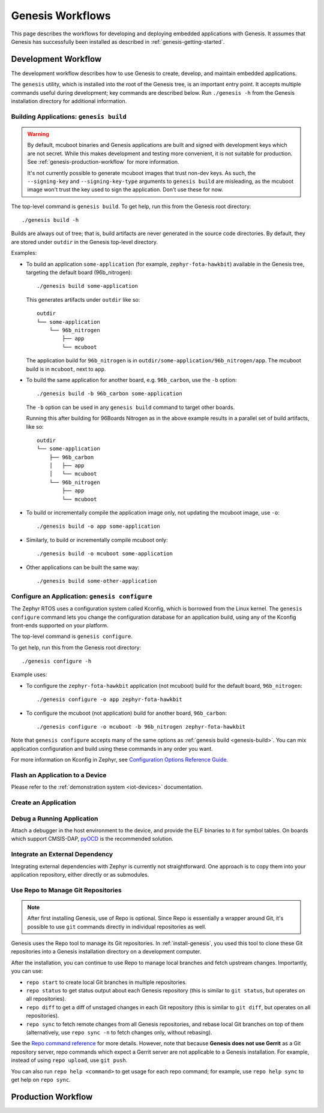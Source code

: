 .. _genesis-workflows:

Genesis Workflows
=================

This page describes the workflows for developing and deploying
embedded applications with Genesis. It assumes that Genesis has
successfully been installed as described in
:ref:`genesis-getting-started`.

.. _genesis-development-workflow:

Development Workflow
--------------------

The development workflow describes how to use Genesis to create,
develop, and maintain embedded applications.

The ``genesis`` utility, which is installed into the root of the
Genesis tree, is an important entry point. It accepts multiple
commands useful during development; key commands are described
below. Run ``./genesis -h`` from the Genesis installation directory
for additional information.

.. _genesis-build:

Building Applications: ``genesis build``
~~~~~~~~~~~~~~~~~~~~~~~~~~~~~~~~~~~~~~~~

.. warning::

   By default, mcuboot binaries and Genesis applications are built and
   signed with development keys which are not secret. While this makes
   development and testing more convenient, it is not suitable for
   production. See :ref:`genesis-production-workflow` for more
   information.

   It's not currently possible to generate mcuboot images that trust
   non-dev keys. As such, the ``--signing-key`` and
   ``--signing-key-type`` arguments to ``genesis build`` are
   misleading, as the mcuboot image won't trust the key used to sign
   the application. Don't use these for now.

.. todo::

   Re-work after resolution of https://trello.com/c/mSZPuXxG and
   https://projects.linaro.org/browse/LITE-147

The top-level command is ``genesis build``. To get help, run this from
the Genesis root directory::

    ./genesis build -h

Builds are always out of tree; that is, build artifacts are never
generated in the source code directories. By default, they are stored
under ``outdir`` in the Genesis top-level directory.

Examples:

- To build an application ``some-application`` (for example,
  ``zephyr-fota-hawkbit``) available in the Genesis tree, targeting
  the default board (96b_nitrogen)::

      ./genesis build some-application

  This generates artifacts under ``outdir`` like so::

      outdir
      └── some-application
          └── 96b_nitrogen
              ├── app
              └── mcuboot

  The application build for ``96b_nitrogen`` is in
  ``outdir/some-application/96b_nitrogen/app``. The mcuboot build is
  in ``mcuboot``, next to ``app``.

- To build the same application for another board,
  e.g. ``96b_carbon``, use the ``-b`` option::

      ./genesis build -b 96b_carbon some-application

  The ``-b`` option can be used in any ``genesis build`` command to
  target other boards.

  Running this after building for 96Boards Nitrogen as in the above
  example results in a parallel set of build artifacts, like so::

      outdir
      └── some-application
          ├── 96b_carbon
          │   ├── app
          │   └── mcuboot
          └── 96b_nitrogen
              ├── app
              └── mcuboot

- To build or incrementally compile the application image only, not
  updating the mcuboot image, use ``-o``::

      ./genesis build -o app some-application

- Similarly, to build or incrementally compile mcuboot only::

      ./genesis build -o mcuboot some-application

- Other applications can be built the same way::

      ./genesis build some-other-application

.. _genesis-configure:

Configure an Application: ``genesis configure``
~~~~~~~~~~~~~~~~~~~~~~~~~~~~~~~~~~~~~~~~~~~~~~~

The Zephyr RTOS uses a configuration system called Kconfig, which is
borrowed from the Linux kernel. The ``genesis configure`` command lets
you change the configuration database for an application build, using
any of the Kconfig front-ends supported on your platform.

The top-level command is ``genesis configure``.

To get help, run this from the Genesis root directory::

    ./genesis configure -h

Example uses:

- To configure the ``zephyr-fota-hawkbit`` application (not mcuboot)
  build for the default board, ``96b_nitrogen``::

      ./genesis configure -o app zephyr-fota-hawkbit

- To configure the mcuboot (not application) build for another board,
  ``96b_carbon``::

      ./genesis configure -o mcuboot -b 96b_nitrogen zephyr-fota-hawkbit

Note that ``genesis configure`` accepts many of the same options as
:ref:`genesis build <genesis-build>`. You can mix application
configuration and build using these commands in any order you want.

For more information on Kconfig in Zephyr, see `Configuration Options
Reference Guide
<https://www.zephyrproject.org/doc/reference/kconfig/index.html>`_.

Flash an Application to a Device
~~~~~~~~~~~~~~~~~~~~~~~~~~~~~~~~

.. todo:: Replace with ``genesis flash`` once implemented:
          https://trello.com/c/SXgRHneO

Please refer to the :ref:`demonstration system <iot-devices>`
documentation.

Create an Application
~~~~~~~~~~~~~~~~~~~~~

.. todo:: fill this in when it's possible.

   https://trello.com/c/Yj5vW4zf
   https://projects.linaro.org/browse/LITE-91
   https://projects.linaro.org/browse/LITE-125

Debug a Running Application
~~~~~~~~~~~~~~~~~~~~~~~~~~~

.. todo:: improve this.

Attach a debugger in the host environment to the device, and provide
the ELF binaries to it for symbol tables. On boards which support
CMSIS-DAP, `pyOCD <https://github.com/mbedmicro/pyOCD>`_ is the
recommended solution.

Integrate an External Dependency
~~~~~~~~~~~~~~~~~~~~~~~~~~~~~~~~

.. todo:: user-friendly instructions, post-CMake transition.

Integrating external dependencies with Zephyr is currently not
straightforward. One approach is to copy them into your application
repository, either directly or as submodules.

.. _genesis-repo:

Use Repo to Manage Git Repositories
~~~~~~~~~~~~~~~~~~~~~~~~~~~~~~~~~~~

.. note::

   After first installing Genesis, use of Repo is optional.  Since
   Repo is essentially a wrapper around Git, it's possible to use
   ``git`` commands directly in individual repositories as well.

Genesis uses the Repo tool to manage its Git repositories. In
:ref:`install-genesis`, you used this tool to clone these Git
repositories into a Genesis installation directory on a development
computer.

After the installation, you can continue to use Repo to manage local
branches and fetch upstream changes.  Importantly, you can use:

- ``repo start`` to create local Git branches in multiple repositories.
- ``repo status`` to get status output about each Genesis repository
  (this is similar to ``git status``, but operates on all repositories).
- ``repo diff`` to get a diff of unstaged changes in each Git repository
  (this is similar to ``git diff``, but operates on all repositories).
- ``repo sync`` to fetch remote changes from all Genesis repositories,
  and rebase local Git branches on top of them (alternatively, use
  ``repo sync -n`` to fetch changes only, without rebasing).

See the `Repo command reference
<https://source.android.com/source/using-repo>`_ for more details.
However, note that because **Genesis does not use Gerrit** as a Git
repository server, repo commands which expect a Gerrit server are not
applicable to a Genesis installation. For example, instead of using
``repo upload``, use ``git push``.

You can also run ``repo help <command>`` to get usage for each repo
command; for example, use ``repo help sync`` to get help on ``repo
sync``.

.. _genesis-production-workflow:

Production Workflow
-------------------

.. todo:: Write this section.

   - Minimum sane key management policies
   - Building production-ready mcuboot and application images
     (blocker: https://trello.com/c/mSZPuXxG)
   - Disabling JTAG/SWD or making physical access harder and other
     issues discussed in the threat model.
